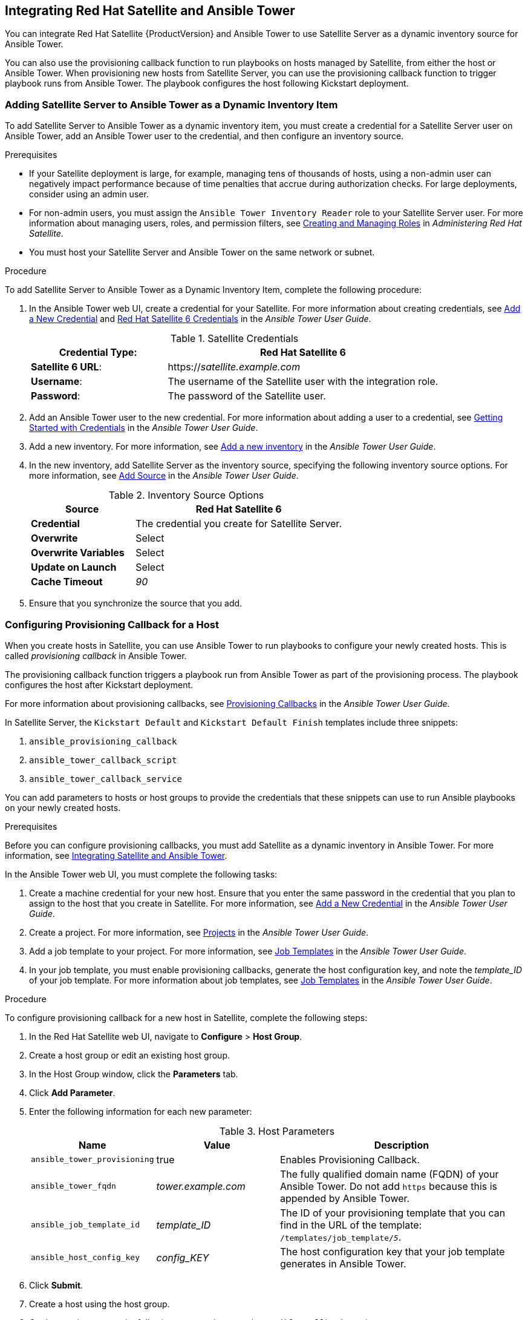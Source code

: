[[chap-Red_Hat_Satellite-Managing_Hosts-Integrating_Satellite_and_Ansible_Tower]]
== Integrating Red Hat Satellite and Ansible Tower

You can integrate Red{nbsp}Hat Satellite{nbsp}{ProductVersion} and Ansible Tower to use Satellite Server as a dynamic inventory source for Ansible Tower.

You can also use the provisioning callback function to run playbooks on hosts managed by Satellite, from either the host or Ansible Tower. When provisioning new hosts from Satellite Server, you can use the provisioning callback function to trigger playbook runs from Ansible Tower. The playbook configures the host following Kickstart deployment.

[[sect-Red_Hat_Satellite-Managing_Hosts-Integrating_Satellite_and_Ansible_Tower-Adding_Satellite_Server_to_Ansible_Tower_as_a_Dynamic_Inventory_Item]]
=== Adding Satellite Server to Ansible Tower as a Dynamic Inventory Item

To add Satellite Server to Ansible Tower as a dynamic inventory item, you must create a credential for a Satellite Server user on Ansible Tower, add an Ansible Tower user to the credential, and then configure an inventory source.

.Prerequisites

* If your Satellite deployment is large, for example, managing tens of thousands of hosts, using a non-admin user can negatively impact performance because of time penalties that accrue during authorization checks. For large deployments, consider using an admin user.
* For non-admin users, you must assign the `Ansible Tower Inventory Reader` role to your Satellite Server user. For more information about managing users, roles, and permission filters, see https://access.redhat.com/documentation/en-us/red_hat_satellite/{ProductVersion}/html/administering_red_hat_satellite/chap-Red_Hat_Satellite-Administering_Red_Hat_Satellite-Users_and_Roles#sect-Red_Hat_Satellite-Administering_Red_Hat_Satellite-Users_and_Roles-Creating_and_Managing_Roles[Creating and Managing Roles] in _Administering Red{nbsp}Hat Satellite_.
* You must host your Satellite Server and Ansible Tower on the same network or subnet.

[[proc-Red_Hat_Satellite-Managing_Hosts-Integrating_Satellite_and_Ansible_Tower-To_Add_Satellite_Server_to_Ansible_Tower_as_a_Dynamic_Inventory_Item]]
.Procedure

To add Satellite Server to Ansible Tower as a Dynamic Inventory Item, complete the following procedure:

. In the Ansible Tower web UI, create a credential for your Satellite. For more information about creating credentials, see http://docs.ansible.com/ansible-tower/latest/html/userguide/credentials.html#add-a-new-credential[Add a New Credential] and http://docs.ansible.com/ansible-tower/latest/html/userguide/credentials.html#red-hat-satellite-6[Red Hat Satellite 6 Credentials] in the _Ansible Tower User Guide_.
+
[[tabl-Red_Hat_Satellite-Managing_Hosts-Integrating_Satellite_and_Ansible_Tower-Satellite_Credentials]]
.Satellite Credentials
[cols="1a,2a"options="header"]
|====
|*Credential Type*: |*Red{nbsp}Hat Satellite{nbsp}6*
|*Satellite 6 URL*: |https://_satellite.example.com_
|*Username*: |The username of the Satellite user with the integration role.
|*Password*: |The password of the Satellite user.
|====
+
. Add an Ansible Tower user to the new credential. For more information about adding a user to a credential, see http://docs.ansible.com/ansible-tower/latest/html/userguide/credentials.html#getting-started-with-credentials[Getting Started with Credentials] in the _Ansible Tower User Guide_.
. Add a new inventory. For more information, see http://docs.ansible.com/ansible-tower/latest/html/userguide/inventories.html#add-a-new-inventory[Add a new inventory] in the _Ansible Tower User Guide_.
. In the new inventory, add Satellite Server as the inventory source, specifying the following inventory source options. For more information, see https://docs.ansible.com/ansible-tower/latest/html/userguide/inventories.html#add-source[Add Source] in the _Ansible Tower User Guide_.
+
[[tabl-Red_Hat_Satellite-Managing_Hosts-Integrating_Satellite_and_Ansible_Tower-Inventory_Source_Options]]
.Inventory Source Options
[cols="1a,2a"options="header"]
|====
|*Source* |*Red{nbsp}Hat Satellite{nbsp}6*
|*Credential* |The credential you create for Satellite Server.
|*Overwrite* |Select
|*Overwrite Variables* | Select
|*Update on Launch* |Select
|*Cache Timeout* |_90_
|====
+
. Ensure that you synchronize the source that you add.

[[sect-Red_Hat_Satellite-Managing_Hosts-Integrating_Satellite_and_Ansible_Tower-Configuring_Provisioning_Callback_for_a_Host]]
=== Configuring Provisioning Callback for a Host

When you create hosts in Satellite, you can use Ansible Tower to run playbooks to configure your newly created hosts. This is called _provisioning callback_ in Ansible Tower.

The provisioning callback function triggers a playbook run from Ansible Tower as part of the provisioning process. The playbook configures the host after Kickstart deployment.

For more information about provisioning callbacks, see http://docs.ansible.com/ansible-tower/latest/html/userguide/job_templates.html#provisioning-callbacks[Provisioning Callbacks] in the _Ansible Tower User Guide_.

In Satellite Server, the `Kickstart Default` and `Kickstart Default Finish` templates include three snippets:

. `ansible_provisioning_callback`
. `ansible_tower_callback_script`
. `ansible_tower_callback_service`

You can add parameters to hosts or host groups to provide the credentials that these snippets can use to run Ansible playbooks on your newly created hosts.

.Prerequisites

Before you can configure provisioning callbacks, you must add Satellite as a dynamic inventory in Ansible Tower. For more information, see xref:chap-Red_Hat_Satellite-Managing_Hosts-Integrating_Satellite_and_Ansible_Tower[Integrating Satellite and Ansible Tower].

In the Ansible Tower web UI, you must complete the following tasks:

. Create a machine credential for your new host. Ensure that you enter the same password in the credential that you plan to assign to the host that you create in Satellite. For more information, see https://docs.ansible.com/ansible-tower/latest/html/userguide/credentials.html#add-a-new-credential[Add a New Credential] in the _Ansible Tower User Guide_.
. Create a project. For more information, see https://docs.ansible.com/ansible-tower/latest/html/userguide/projects.html[Projects] in the _Ansible Tower User Guide_.
. Add a job template to your project. For more information, see https://docs.ansible.com/ansible-tower/latest/html/userguide/job_templates.html#create-a-job-template[Job Templates] in the _Ansible Tower User Guide_.
. In your job template, you must enable provisioning callbacks, generate the host configuration key, and note the _template_ID_ of your job template. For more information about job templates, see http://docs.ansible.com/ansible-tower/latest/html/userguide/job_templates.html#[Job Templates] in the _Ansible Tower User Guide_.

[[proc-Red_Hat_Satellite-Managing_Hosts-Integrating_Satellite_and_Ansible_Tower-To_Configure_Provisioning_Callback_for_a_Host]]
.Procedure

To configure provisioning callback for a new host in Satellite, complete the following steps:

. In the Red{nbsp}Hat Satellite web UI, navigate to *Configure* > *Host Group*.
. Create a host group or edit an existing host group.
. In the Host Group window, click the *Parameters* tab.
. Click *Add Parameter*.
. Enter the following information for each new parameter:
+
[[tabl-Red_Hat_Satellite-Managing_Hosts-Integrating_Satellite_and_Ansible_Tower-Host_Parameters]]
.Host Parameters
[cols="1a,1a,2a"options="header"]
|====
|Name |Value |Description
|`ansible_tower_provisioning` |true |Enables Provisioning Callback.
|`ansible_tower_fqdn` |_tower.example.com_ |The fully qualified domain name (FQDN) of your Ansible Tower. Do not add `https` because this is appended by Ansible Tower.
|`ansible_job_template_id` |_template_ID_ |The ID of your provisioning template that you can find in the URL of the template: `/templates/job_template/_5_`.
|`ansible_host_config_key` |_config_KEY_ |The host configuration key that your job template generates in Ansible Tower.
|====
+
. Click *Submit*.
. Create a host using the host group.
. On the new host, enter the following command to start the `ansible-callback` service:
+
[options="nowrap" subs="+quotes,verbatim"]
----
# systemctl start ansible-callback
----
+
. On the new host, enter the following command to output the status of the `ansible-callback` service:
+
[options="nowrap" subs="+quotes,verbatim"]
----
# systemctl status ansible-callback
----
+
Provisioning callback is configured correctly if the command returns the following output:
+
[options="nowrap" subs="+quotes,verbatim"]
----
SAT_host systemd[1]: Started Provisioning callback to Ansible Tower...
----

.Manual Provisioning Callback
You can use the provisioning callback URL and the host configuration key from a host to call Ansible Tower. For example:
[options="nowrap" subs="+quotes"]
----
# curl -k -s --data curl --insecure --data host_config_key=_my_config_key_ \
 https://_tower.example.com_/api/v2/job_templates/_8_/callback/
----

Ensure that you use `https` when you enter the provisioning callback URL.

This triggers the playbook run specified in the template against the host.
